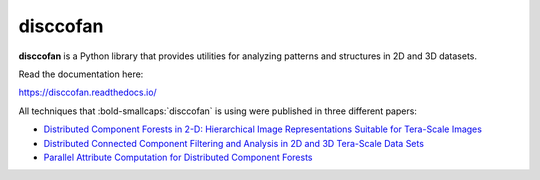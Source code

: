 disccofan
==========

**disccofan** is a Python library that provides utilities for analyzing patterns and structures in 2D and 3D datasets.

Read the documentation here:

https://disccofan.readthedocs.io/

All techniques that :bold-smallcaps:`disccofan` is using were published in three different papers:

- `Distributed Component Forests in 2-D: Hierarchical Image Representations Suitable for Tera-Scale Images <https://www.worldscientific.com/doi/10.1142/S0218001419400123?srsltid=AfmBOorzh_s6u-6cin0VpWfJYVFr3kvkKw8Chr1SxBPhBGWghmRcXMPG>`_ 
- `Distributed Connected Component Filtering and Analysis in 2D and 3D Tera-Scale Data Sets <https://ieeexplore.ieee.org/document/9376636>`_ 
- `Parallel Attribute Computation for Distributed Component Forests <https://ieeexplore.ieee.org/document/9897660>`_ 


